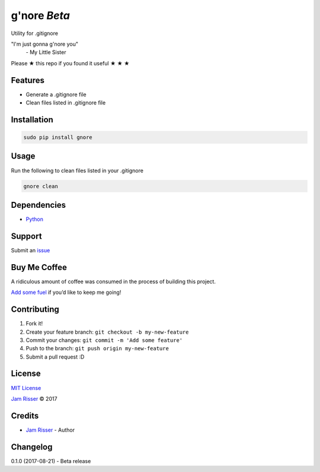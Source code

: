 g'nore *Beta*
================

Utility for .gitignore

"I'm just gonna g'nore you"
  \- My Little Sister

Please ★ this repo if you found it useful ★ ★ ★


Features
--------

-  Generate a .gitignore file
-  Clean files listed in .gitignore file


Installation
------------

.. code:: sh

       sudo pip install gnore


Usage
------------

Run the following to clean files listed in your .gitignore

.. code:: sh

       gnore clean


Dependencies
------------

-  `Python`_


Support
-------

Submit an `issue`_


Buy Me Coffee
-------------

A ridiculous amount of coffee was consumed in the process of building
this project.

`Add some fuel`_ if you’d like to keep me going!


Contributing
------------

1. Fork it!
2. Create your feature branch: ``git checkout -b my-new-feature``
3. Commit your changes: ``git commit -m 'Add some feature'``
4. Push to the branch: ``git push origin my-new-feature``
5. Submit a pull request :D


License
-------

`MIT License`_

`Jam Risser`_ © 2017


Credits
-------

-  `Jam Risser`_ - Author


Changelog
---------

0.1.0 (2017-08-21)
-  Beta release

.. _Python: https://www.python.org/
.. _issue: https://github.com/jamrizzi/gnore/issues/new
.. _Add some fuel: https://pay.jamrizzi.com
.. _MIT License: https://github.com/jamrizzi/gnore/blob/master/LICENSE
.. _Jam Risser: https://jamrizzi.com
